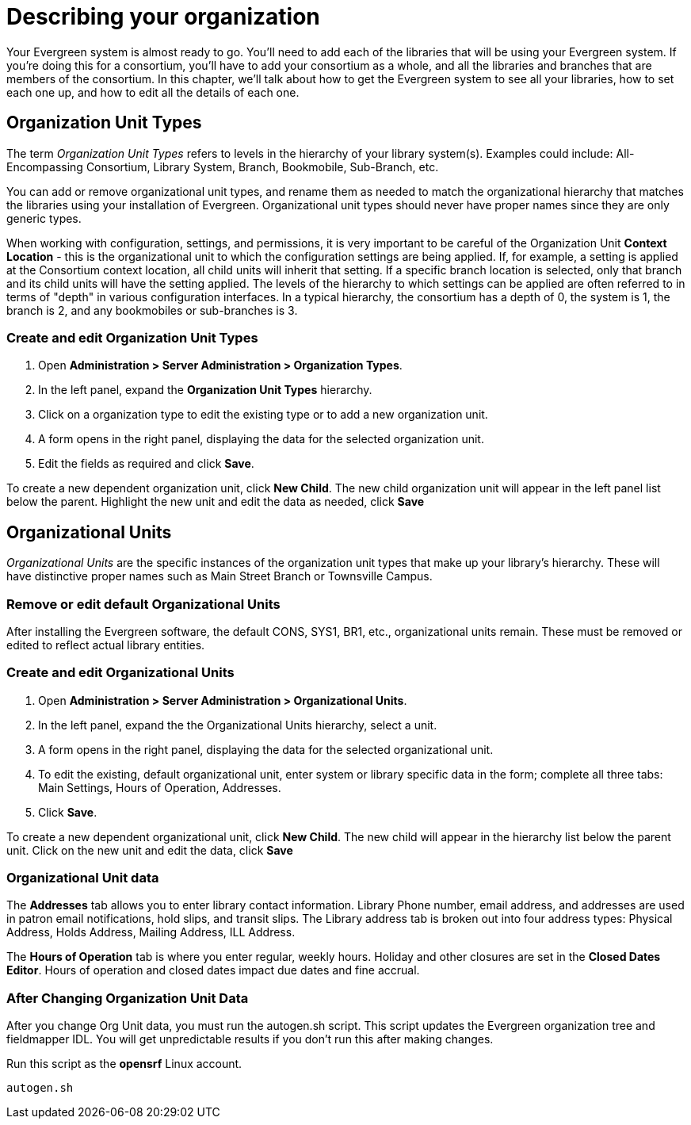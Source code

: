Describing your organization
============================

Your Evergreen system is almost ready to go. You'll need to add each of the
libraries that will be using your Evergreen system. If you're doing this for a
consortium, you'll have to add your consortium as a whole, and all the
libraries and branches that are members of the consortium. In this chapter,
we'll talk about how to get the Evergreen system to see all your libraries, how
to set each one up, and how to edit all the details of each one. 

Organization Unit Types 
-----------------------
The term _Organization Unit Types_ refers to levels in the hierarchy of your
library system(s). Examples could include: All-Encompassing Consortium, Library
System, Branch, Bookmobile, Sub-Branch, etc. 

You can add or remove organizational unit types, and rename them as needed to
match the organizational hierarchy that matches the libraries using your
installation of Evergreen. Organizational unit types should never have proper
names since they are only generic types. 

When working with configuration, settings, and permissions, it is very
important to be careful of the Organization Unit *Context Location* - this is the
organizational unit to which the configuration settings are being applied. If,
for example, a setting is applied at the Consortium context location, all child
units will inherit that setting. If a specific branch location is selected,
only that branch and its child units will have the setting applied. The levels
of the hierarchy to which settings can be applied are often referred to in
terms of "depth" in various configuration interfaces. In a typical hierarchy,
the consortium has a depth of 0, the system is 1, the branch is 2, and any
bookmobiles or sub-branches is 3.

Create and edit Organization Unit Types 
~~~~~~~~~~~~~~~~~~~~~~~~~~~~~~~~~~~~~~~
. Open *Administration > Server Administration > Organization Types*.
. In the left panel, expand the *Organization Unit Types* hierarchy. 
. Click on a organization type to edit the existing type or to add a new
  organization unit. 
. A form opens in the right panel, displaying the data for the selected
  organization unit. 
. Edit the fields as required and click *Save*. 

To create a new dependent organization unit, click *New Child*. The new child
organization unit will appear in the left panel list below the parent.
Highlight the new unit and edit the data as needed, click *Save*

Organizational Units 
--------------------
'Organizational Units' are the specific instances of the organization unit types
that make up your library's hierarchy. These will have distinctive proper names
such as Main Street Branch or Townsville Campus. 

Remove or edit default Organizational Units 
~~~~~~~~~~~~~~~~~~~~~~~~~~~~~~~~~~~~~~~~~~~
After installing the Evergreen software, the default CONS, SYS1, BR1, etc.,
organizational units remain. These must be removed or edited to reflect actual
library entities. 

Create and edit Organizational Units 
~~~~~~~~~~~~~~~~~~~~~~~~~~~~~~~~~~~~
. Open *Administration > Server Administration > Organizational Units*.
. In the left panel, expand the the Organizational Units hierarchy, select a
  unit.
. A form opens in the right panel, displaying the data for the selected
  organizational unit.
. To edit the existing, default organizational unit, enter system or library
  specific data in the form; complete all three tabs: Main Settings, Hours
  of Operation, Addresses.
. Click *Save*.

To create a new dependent organizational unit, click *New Child*. The new child
will appear in the hierarchy list below the parent unit. Click on the new unit
and edit the data, click *Save*

Organizational Unit data
~~~~~~~~~~~~~~~~~~~~~~~~
The *Addresses* tab allows you to enter library contact information. Library
Phone number, email address, and addresses are used in patron email
notifications, hold slips, and transit slips. The Library address tab is broken
out into four address types: Physical Address, Holds Address, Mailing Address,
ILL Address. 

The *Hours of Operation* tab is where you enter regular, weekly hours. Holiday
and other closures are set in the *Closed Dates Editor*. Hours of operation and
closed dates impact due dates and fine accrual.  

After Changing Organization Unit Data
~~~~~~~~~~~~~~~~~~~~~~~~~~~~~~~~~~~~~

After you change Org Unit data, you must run the autogen.sh script.  
This script updates the Evergreen organization tree and fieldmapper IDL.  
You will get unpredictable results if you don't run this after making changes.

Run this script as the *opensrf* Linux account.

[source, bash]
------------------------------------------------------------------------------
autogen.sh
------------------------------------------------------------------------------

